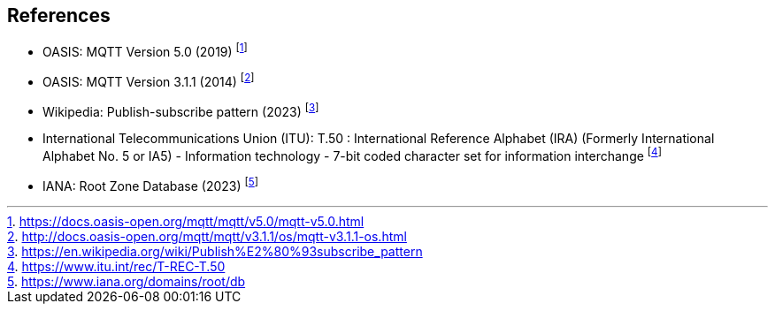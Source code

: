 == References

* OASIS: MQTT Version 5.0 (2019) footnote:[https://docs.oasis-open.org/mqtt/mqtt/v5.0/mqtt-v5.0.html]
* OASIS: MQTT Version 3.1.1 (2014) footnote:[http://docs.oasis-open.org/mqtt/mqtt/v3.1.1/os/mqtt-v3.1.1-os.html]
* Wikipedia: Publish-subscribe pattern (2023) footnote:[https://en.wikipedia.org/wiki/Publish%E2%80%93subscribe_pattern]
* International Telecommunications Union (ITU): T.50 : International Reference Alphabet (IRA) (Formerly International Alphabet No. 5 or IA5) - Information technology - 7-bit coded character set for information interchange footnote:[https://www.itu.int/rec/T-REC-T.50]
* IANA: Root Zone Database (2023) footnote:[https://www.iana.org/domains/root/db]
